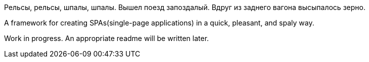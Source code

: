 Рельсы, рельсы, шпалы, шпалы. Вышел поезд запоздалый. Вдруг из заднего вагона высыпалось зерно.

A framework for creating SPAs(single-page applications) in a quick, pleasant, and spaly way.

Work in progress. An appropriate readme will be written later.

